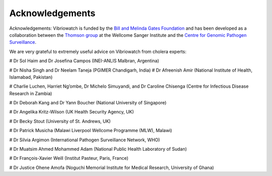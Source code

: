 Acknowledgements
================

Acknowledgements: Vibriowatch is funded by the `Bill and Melinda Gates Foundation`_ and has been developed as a collaboration between the `Thomson group`_ at the Wellcome Sanger Institute and the `Centre for Genomic Pathogen Surveillance`_. 

.. _Bill and Melinda Gates Foundation: https://www.gatesfoundation.org/

.. _Thomson group: https://www.sanger.ac.uk/group/thomson-group/

.. _Centre for Genomic Pathogen Surveillance: https://www.pathogensurveillance.net/

We are very grateful to extremely useful advice on Vibriowatch from cholera experts:

# Dr Sol Haim and Dr Josefina Campos (INEI-ANLIS Malbran, Argentina)

# Dr Nisha Singh and Dr Neelam Taneja (PGIMER Chandigarh, India)
# Dr Afreenish Amir (National Institute of Health, Islamabad, Pakistan)

# Charlie Luchen, Harriet Ng’ombe, Dr Michelo Simuyandi, and Dr Caroline Chisenga (Centre for Infectious Disease Research in Zambia)

# Dr Deborah Kang and Dr Yann Boucher (National University of Singapore)

# Dr Angelika Kritz-Wilson (UK Health Security Agency, UK)

# Dr Becky Stout (University of St. Andrews, UK)

# Dr Patrick Musicha (Malawi Liverpool Wellcome Programme (MLW), Malawi)

# Dr Silvia Argimon (International Pathogen Surveillance Network, WHO)

# Dr Muatsim Ahmed Mohammed Adam (National Public Health Laboratory of Sudan)

# Dr François-Xavier Weill (Institut Pasteur, Paris, France)

# Dr Justice Ohene Amofa (Noguchi Memorial Institute for Medical Research, University of Ghana)


